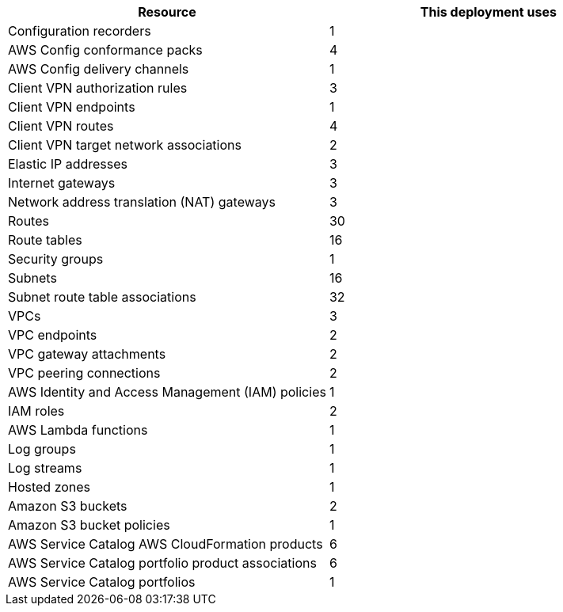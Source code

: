 // Replace the <n> in each row to specify the number of resources used in this deployment. Remove the rows for resources that aren’t used.
|===
|Resource |This deployment uses

// Space needed to maintain table headers
|Configuration recorders |1
|AWS Config conformance packs |4
|AWS Config delivery channels |1
|Client VPN authorization rules |3
|Client VPN endpoints |1
|Client VPN routes |4
|Client VPN target network associations |2
|Elastic IP addresses |3
|Internet gateways |3
|Network address translation (NAT) gateways |3
|Routes |30
|Route tables |16
|Security groups |1
|Subnets |16
|Subnet route table associations |32
|VPCs |3
|VPC endpoints |2
|VPC gateway attachments |2
|VPC peering connections |2
|AWS Identity and Access Management (IAM) policies |1
|IAM roles |2
|AWS Lambda functions |1
|Log groups |1
|Log streams |1
|Hosted zones |1
|Amazon S3 buckets |2
|Amazon S3 bucket policies |1
|AWS Service Catalog AWS CloudFormation products |6
|AWS Service Catalog portfolio product associations |6
|AWS Service Catalog portfolios |1
|===

//TODO Shivansh/Paul, In the future when you create a deployment guide that's very similar to another guide, such as Fintech and Biotech, please paste in that guide's latest content as a basis for the new content. Throughout these .adoc files, I'm making certain edits over again that were already made in the Biotech guide. The table above is one small example. You'll get to launch faster if I don't have to make redundant edits throughout the guide, especially such a long one.